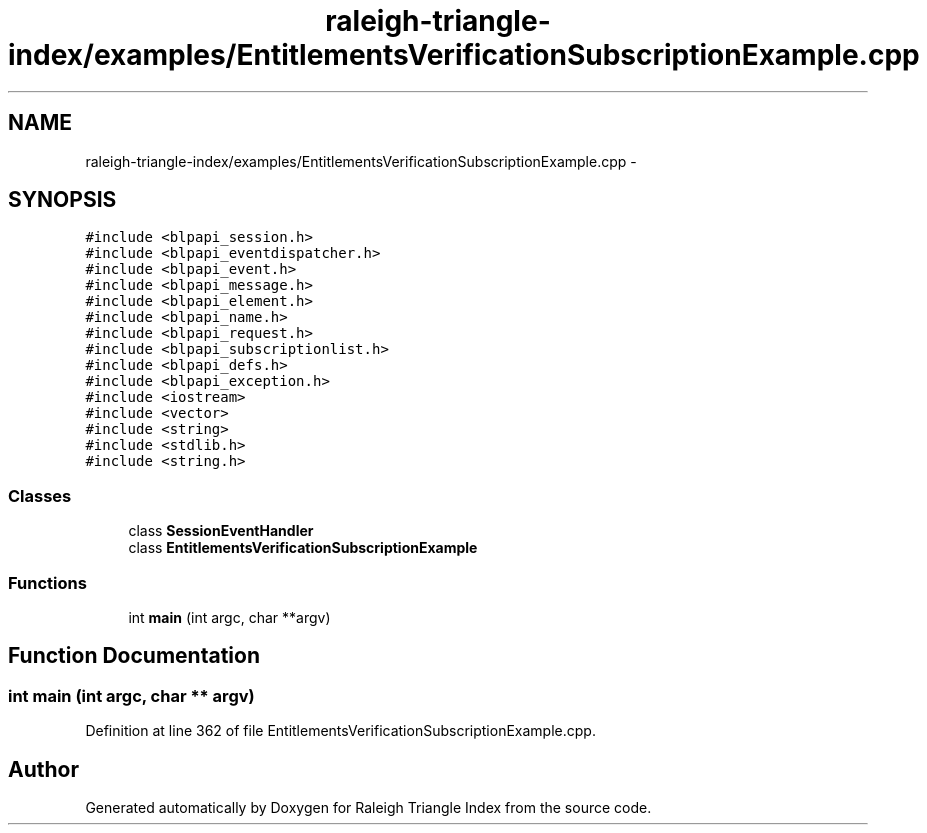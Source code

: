 .TH "raleigh-triangle-index/examples/EntitlementsVerificationSubscriptionExample.cpp" 3 "Wed Apr 13 2016" "Version 1.0.0" "Raleigh Triangle Index" \" -*- nroff -*-
.ad l
.nh
.SH NAME
raleigh-triangle-index/examples/EntitlementsVerificationSubscriptionExample.cpp \- 
.SH SYNOPSIS
.br
.PP
\fC#include <blpapi_session\&.h>\fP
.br
\fC#include <blpapi_eventdispatcher\&.h>\fP
.br
\fC#include <blpapi_event\&.h>\fP
.br
\fC#include <blpapi_message\&.h>\fP
.br
\fC#include <blpapi_element\&.h>\fP
.br
\fC#include <blpapi_name\&.h>\fP
.br
\fC#include <blpapi_request\&.h>\fP
.br
\fC#include <blpapi_subscriptionlist\&.h>\fP
.br
\fC#include <blpapi_defs\&.h>\fP
.br
\fC#include <blpapi_exception\&.h>\fP
.br
\fC#include <iostream>\fP
.br
\fC#include <vector>\fP
.br
\fC#include <string>\fP
.br
\fC#include <stdlib\&.h>\fP
.br
\fC#include <string\&.h>\fP
.br

.SS "Classes"

.in +1c
.ti -1c
.RI "class \fBSessionEventHandler\fP"
.br
.ti -1c
.RI "class \fBEntitlementsVerificationSubscriptionExample\fP"
.br
.in -1c
.SS "Functions"

.in +1c
.ti -1c
.RI "int \fBmain\fP (int argc, char **argv)"
.br
.in -1c
.SH "Function Documentation"
.PP 
.SS "int main (int argc, char ** argv)"

.PP
Definition at line 362 of file EntitlementsVerificationSubscriptionExample\&.cpp\&.
.SH "Author"
.PP 
Generated automatically by Doxygen for Raleigh Triangle Index from the source code\&.
